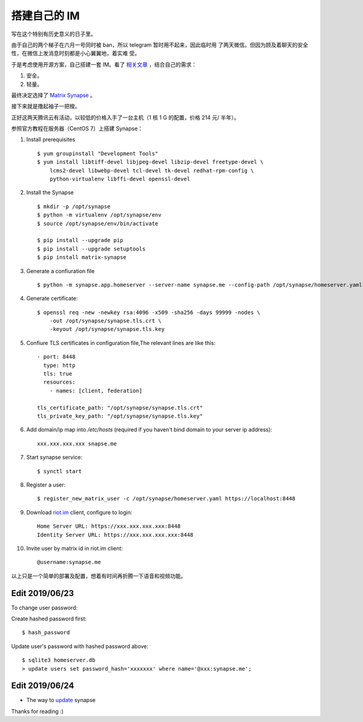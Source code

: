 搭建自己的 IM
=============

写在这个特别有历史意义的日子里。

由于自己的两个梯子在六月一号同时被 ban，所以 telegram 暂时用不起来，因此临时用
了两天微信。但因为顾及着聊天的安全性，在微信上发消息时刻都是小心翼翼地，着实难
受。

于是考虑使用开源方案，自己搭建一套 IM。看了 `相关文章
<https://opensource.com/alternatives/slack>`_ ，结合自己的需求：

1.  安全。
2.  轻量。

最终决定选择了 `Matrix Synapse <https://github.com/matrix-org/synapse>`_ 。

接下来就是撸起袖子一把梭。

正好这两天腾讯云有活动，以较低的价格入手了一台主机（1 核 1 G 的配置，价格 214
元/ 半年）。

参照官方教程在服务器（CentOS 7）上搭建 Synapse：

1.  Install prerequisites ::

        $ yum groupinstall "Development Tools"
        $ yum install libtiff-devel libjpeg-devel libzip-devel freetype-devel \
            lcms2-devel libwebp-devel tcl-devel tk-devel redhat-rpm-config \
            python-virtualenv libffi-devel openssl-devel

2.  Install the Synapse ::

        $ mkdir -p /opt/synapse
        $ python -m virtualenv /opt/synapse/env
        $ source /opt/synapse/env/bin/activate

        $ pip install --upgrade pip
        $ pip install --upgrade setuptools
        $ pip install matrix-synapse

3.  Generate a confiuration file ::

        $ python -m synapse.app.homeserver --server-name synapse.me --config-path /opt/synapse/homeserver.yaml --generate-config --report-stats=yes

4.  Generate certificate: ::

        $ openssl req -new -newkey rsa:4096 -x509 -sha256 -days 99999 -nodes \
            -out /opt/synapse/synapse.tls.crt \
            -keyout /opt/synapse/synapse.tls.key

5.  Confiure TLS certificates in configuration file,The relevant lines are like
    this: ::

        - port: 8448
          type: http
          tls: true
          resources:
            - names: [client, federation]

        tls_certificate_path: "/opt/synapse/synapse.tls.crt"
        tls_private_key_path: "/opt/synapse/synapse.tls.key"

6.  Add domain/ip map into */etc/hosts* (required if you haven't bind domain to
    your server ip address): ::

        xxx.xxx.xxx.xxx snapse.me

7.  Start synapse service: ::

        $ synctl start

8.  Register a user: ::

        $ register_new_matrix_user -c /opt/synapse/homeserver.yaml https://localhost:8448

9.  Download `riot.im <https://about.riot.im/>`_ client, configure to login: ::

        Home Server URL: https://xxx.xxx.xxx.xxx:8448
        Identity Server URL: https://xxx.xxx.xxx.xxx:8448

10. Invite user by matrix id in riot.im client: ::

        @username:synapse.me

以上只是一个简单的部署及配置，想着有时间再折腾一下语音和视频功能。

Edit 2019/06/23
---------------

To change user password:

Create hashed password first: ::

    $ hash_password

Update user's password with hashed password above: ::

    $ sqlite3 homeserver.db
    > update users set password_hash='xxxxxxx' where name='@xxx:synapse.me';

Edit 2019/06/24
---------------

-   The way to `update <https://github.com/matrix-org/synapse/blob/master/UPGRADE.rst>`_ synapse

Thanks for reading :)
